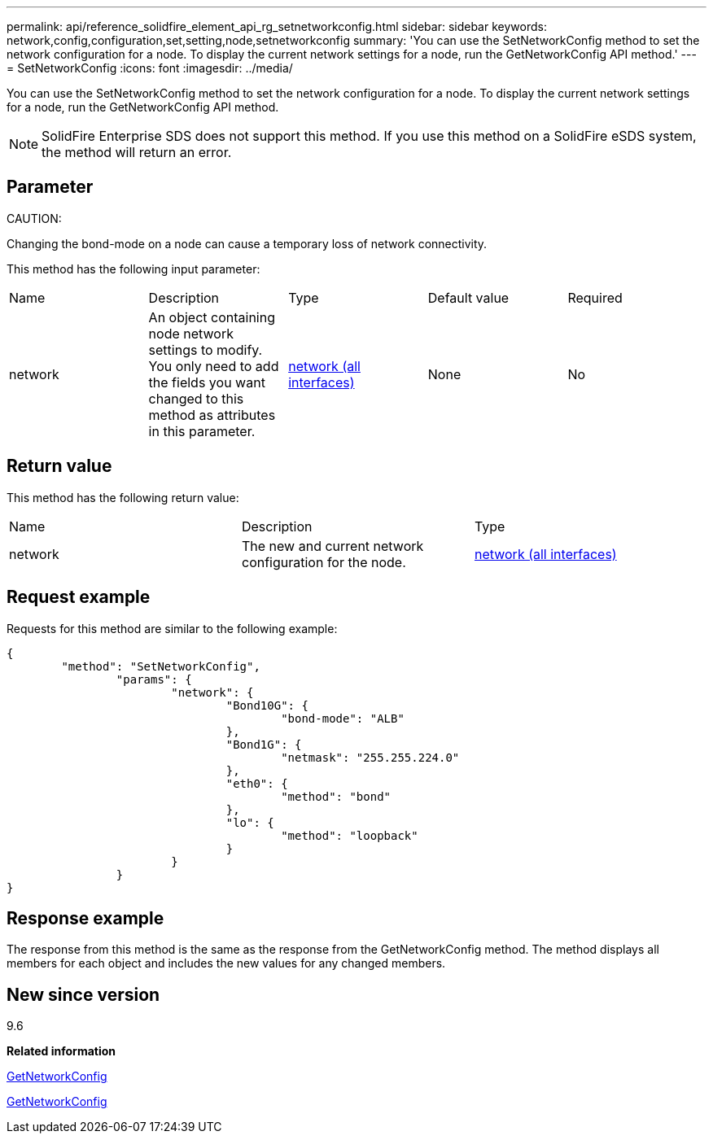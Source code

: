 ---
permalink: api/reference_solidfire_element_api_rg_setnetworkconfig.html
sidebar: sidebar
keywords: network,config,configuration,set,setting,node,setnetworkconfig
summary: 'You can use the SetNetworkConfig method to set the network configuration for a node. To display the current network settings for a node, run the GetNetworkConfig API method.'
---
= SetNetworkConfig
:icons: font
:imagesdir: ../media/

[.lead]
You can use the SetNetworkConfig method to set the network configuration for a node. To display the current network settings for a node, run the GetNetworkConfig API method.

NOTE: SolidFire Enterprise SDS does not support this method. If you use this method on a SolidFire eSDS system, the method will return an error.

== Parameter

CAUTION:

Changing the bond-mode on a node can cause a temporary loss of network connectivity.

This method has the following input parameter:

|===
| Name| Description| Type| Default value| Required
a|
network
a|
An object containing node network settings to modify. You only need to add the fields you want changed to this method as attributes in this parameter.
a|
xref:reference_solidfire_element_api_rg_network_all_interfaces.adoc[network (all interfaces)]
a|
None
a|
No
|===

== Return value

This method has the following return value:

|===
| Name| Description| Type
a|
network
a|
The new and current network configuration for the node.
a|
xref:reference_solidfire_element_api_rg_network_all_interfaces.adoc[network (all interfaces)]
|===

== Request example

Requests for this method are similar to the following example:

----
{
	"method": "SetNetworkConfig",
		"params": {
			"network": {
				"Bond10G": {
					"bond-mode": "ALB"
				},
				"Bond1G": {
					"netmask": "255.255.224.0"
				},
				"eth0": {
					"method": "bond"
				},
				"lo": {
					"method": "loopback"
				}
			}
		}
}
----

== Response example

The response from this method is the same as the response from the GetNetworkConfig method. The method displays all members for each object and includes the new values for any changed members.

== New since version

9.6

*Related information*

xref:reference_solidfire_element_api_rg_getnetworkconfig.adoc[GetNetworkConfig]

xref:reference_solidfire_element_api_rg_response_example_getnetworkconfig.adoc[GetNetworkConfig]
